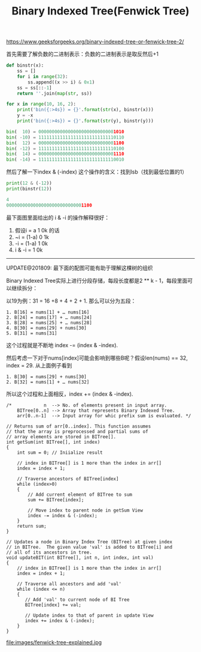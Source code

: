 #+title: Binary Indexed Tree(Fenwick Tree)

https://www.geeksforgeeks.org/binary-indexed-tree-or-fenwick-tree-2/

首先需要了解负数的二进制表示：负数的二进制表示是取反然后+1

#+BEGIN_SRC Python
def binstr(x):
    ss = []
    for i in range(32):
        ss.append((x >> i) & 0x1)
    ss = ss[::-1]
    return ''.join(map(str, ss))

for x in range(10, 16, 2):
    print('bin({:>4s}) = {}'.format(str(x), binstr(x)))
    y = -x
    print('bin({:>4s}) = {}'.format(str(y), binstr(y)))

bin(  10) = 00000000000000000000000000001010
bin( -10) = 11111111111111111111111111110110
bin(  12) = 00000000000000000000000000001100
bin( -12) = 11111111111111111111111111110100
bin(  14) = 00000000000000000000000000001110
bin( -14) = 11111111111111111111111111110010
#+END_SRC

然后了解一下index & (-index) 这个操作的含义：找到lsb（找到最低位置的1）

#+BEGIN_SRC Python
print(12 & (-12))
print(binstr(12))

4
00000000000000000000000000001100
#+END_SRC

最下面图里面给出的 i & -i 的操作解释很好：
1. 假设i = a 1 0k 的话
2. ~i = (1-a) 0 1k
3. -i = (1-a) 1 0k
4. i & -i = 1 0k

-----

UPDATE@201809: 最下面的配图可能有助于理解这棵树的组织

Binary Indexed Tree实际上进行分段存储，每段长度都是2 ** k - 1，每段里面可以继续拆分：

以19为例：31 = 16 +8 + 4 +  2 + 1. 那么可以分为五段：
#+BEGIN_EXAMPLE
1. B[16] = nums[1] + … nums[16]
2. B[24] = nums[17] + … nums[24]
3. B[28] = nums[25] + … nums[28]
4. B[30] = nums[29] + nums[30]
5. B[31] = nums[31]
#+END_EXAMPLE
这个过程就是不断地 index -= (index & -index).

然后考虑一下对于nums[index]可能会影响到哪些B呢？假设len(nums) == 32, index = 29. 从上面例子看到
#+BEGIN_EXAMPLE
1. B[30] = nums[29] + nums[30]
2. B[32] = nums[1] + … nums[32]
#+END_EXAMPLE
所以这个过程和上面相反，index += (index & -index).

#+BEGIN_SRC C++
/*            n  --> No. of elements present in input array.
    BITree[0..n] --> Array that represents Binary Indexed Tree.
    arr[0..n-1]  --> Input array for whic prefix sum is evaluated. */

// Returns sum of arr[0..index]. This function assumes
// that the array is preprocessed and partial sums of
// array elements are stored in BITree[].
int getSum(int BITree[], int index)
{
    int sum = 0; // Iniialize result

    // index in BITree[] is 1 more than the index in arr[]
    index = index + 1;

    // Traverse ancestors of BITree[index]
    while (index>0)
    {
        // Add current element of BITree to sum
        sum += BITree[index];

        // Move index to parent node in getSum View
        index -= index & (-index);
    }
    return sum;
}

// Updates a node in Binary Index Tree (BITree) at given index
// in BITree.  The given value 'val' is added to BITree[i] and
// all of its ancestors in tree.
void updateBIT(int BITree[], int n, int index, int val)
{
    // index in BITree[] is 1 more than the index in arr[]
    index = index + 1;

    // Traverse all ancestors and add 'val'
    while (index <= n)
    {
       // Add 'val' to current node of BI Tree
       BITree[index] += val;

       // Update index to that of parent in update View
       index += index & (-index);
    }
}
#+END_SRC


file:images/fenwick-tree-explained.jpg
